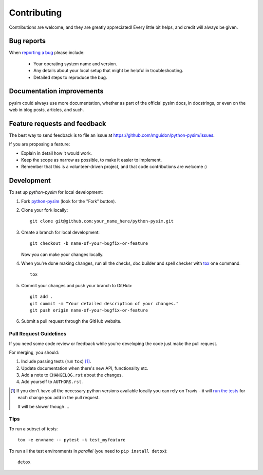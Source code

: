 ============
Contributing
============

Contributions are welcome, and they are greatly appreciated! Every
little bit helps, and credit will always be given.

Bug reports
===========

When `reporting a bug <https://github.com/mguidon/python-pysim/issues>`_ please include:

    * Your operating system name and version.
    * Any details about your local setup that might be helpful in troubleshooting.
    * Detailed steps to reproduce the bug.

Documentation improvements
==========================

pysim could always use more documentation, whether as part of the
official pysim docs, in docstrings, or even on the web in blog posts,
articles, and such.

Feature requests and feedback
=============================

The best way to send feedback is to file an issue at https://github.com/mguidon/python-pysim/issues.

If you are proposing a feature:

* Explain in detail how it would work.
* Keep the scope as narrow as possible, to make it easier to implement.
* Remember that this is a volunteer-driven project, and that code contributions are welcome :)

Development
===========

To set up `python-pysim` for local development:

1. Fork `python-pysim <https://github.com/mguidon/python-pysim>`_
   (look for the "Fork" button).
2. Clone your fork locally::

    git clone git@github.com:your_name_here/python-pysim.git

3. Create a branch for local development::

    git checkout -b name-of-your-bugfix-or-feature

   Now you can make your changes locally.

4. When you're done making changes, run all the checks, doc builder and spell checker with `tox <http://tox.readthedocs.io/en/latest/install.html>`_ one command::

    tox

5. Commit your changes and push your branch to GitHub::

    git add .
    git commit -m "Your detailed description of your changes."
    git push origin name-of-your-bugfix-or-feature

6. Submit a pull request through the GitHub website.

Pull Request Guidelines
-----------------------

If you need some code review or feedback while you're developing the code just make the pull request.

For merging, you should:

1. Include passing tests (run ``tox``) [1]_.
2. Update documentation when there's new API, functionality etc.
3. Add a note to ``CHANGELOG.rst`` about the changes.
4. Add yourself to ``AUTHORS.rst``.

.. [1] If you don't have all the necessary python versions available locally you can rely on Travis - it will
       `run the tests <https://travis-ci.org/mguidon/python-pysim/pull_requests>`_ for each change you add in the pull request.

       It will be slower though ...

Tips
----

To run a subset of tests::

    tox -e envname -- pytest -k test_myfeature

To run all the test environments in *parallel* (you need to ``pip install detox``)::

    detox
